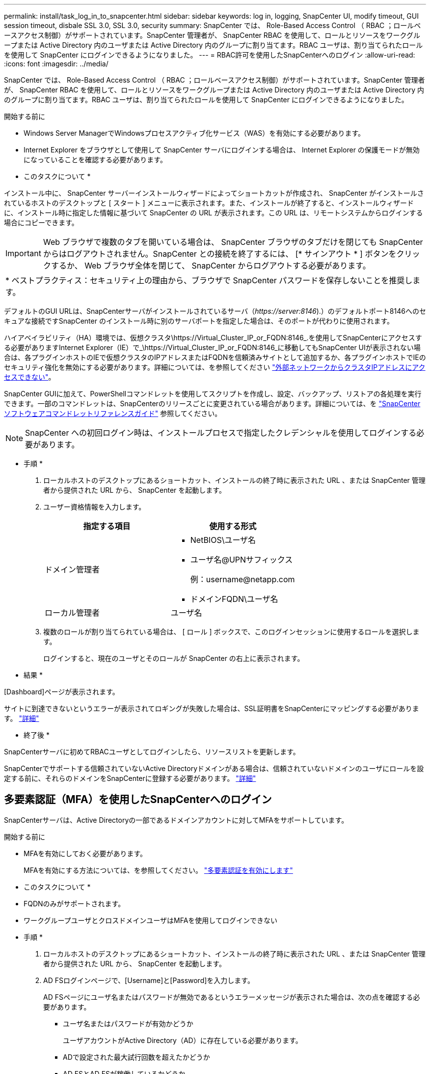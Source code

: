 ---
permalink: install/task_log_in_to_snapcenter.html 
sidebar: sidebar 
keywords: log in, logging, SnapCenter UI, modify timeout, GUI session timeout, disbale SSL 3.0, SSL 3.0, security 
summary: SnapCenter では、 Role-Based Access Control （ RBAC ；ロールベースアクセス制御）がサポートされています。SnapCenter 管理者が、 SnapCenter RBAC を使用して、ロールとリソースをワークグループまたは Active Directory 内のユーザまたは Active Directory 内のグループに割り当てます。RBAC ユーザは、割り当てられたロールを使用して SnapCenter にログインできるようになりました。 
---
= RBAC許可を使用したSnapCenterへのログイン
:allow-uri-read: 
:icons: font
:imagesdir: ../media/


[role="lead"]
SnapCenter では、 Role-Based Access Control （ RBAC ；ロールベースアクセス制御）がサポートされています。SnapCenter 管理者が、 SnapCenter RBAC を使用して、ロールとリソースをワークグループまたは Active Directory 内のユーザまたは Active Directory 内のグループに割り当てます。RBAC ユーザは、割り当てられたロールを使用して SnapCenter にログインできるようになりました。

.開始する前に
* Windows Server ManagerでWindowsプロセスアクティブ化サービス（WAS）を有効にする必要があります。
* Internet Explorer をブラウザとして使用して SnapCenter サーバにログインする場合は、 Internet Explorer の保護モードが無効になっていることを確認する必要があります。


* このタスクについて *

インストール中に、 SnapCenter サーバーインストールウィザードによってショートカットが作成され、 SnapCenter がインストールされているホストのデスクトップと [ スタート ] メニューに表示されます。また、インストールが終了すると、インストールウィザードに、インストール時に指定した情報に基づいて SnapCenter の URL が表示されます。この URL は、リモートシステムからログインする場合にコピーできます。


IMPORTANT: Web ブラウザで複数のタブを開いている場合は、 SnapCenter ブラウザのタブだけを閉じても SnapCenter からはログアウトされません。SnapCenter との接続を終了するには、 [* サインアウト * ] ボタンをクリックするか、 Web ブラウザ全体を閉じて、 SnapCenter からログアウトする必要があります。

|===


| * ベストプラクティス：セキュリティ上の理由から、ブラウザで SnapCenter パスワードを保存しないことを推奨します。 
|===
デフォルトのGUI URLは、SnapCenterサーバがインストールされているサーバ（_\https://server:8146_).）のデフォルトポート8146へのセキュアな接続ですSnapCenter のインストール時に別のサーバポートを指定した場合は、そのポートが代わりに使用されます。

ハイアベイラビリティ（HA）環境では、仮想クラスタ\https://Virtual_Cluster_IP_or_FQDN:8146_.を使用してSnapCenterにアクセスする必要がありますInternet Explorer（IE）で_\https://Virtual_Cluster_IP_or_FQDN:8146_に移動してもSnapCenter UIが表示されない場合は、各プラグインホストのIEで仮想クラスタのIPアドレスまたはFQDNを信頼済みサイトとして追加するか、各プラグインホストでIEのセキュリティ強化を無効にする必要があります。詳細については、を参照してください https://kb.netapp.com/Advice_and_Troubleshooting/Data_Protection_and_Security/SnapCenter/Unable_to_access_cluster_IP_address_from_outside_network["外部ネットワークからクラスタIPアドレスにアクセスできない"^]。

SnapCenter GUIに加えて、PowerShellコマンドレットを使用してスクリプトを作成し、設定、バックアップ、リストアの各処理を実行できます。一部のコマンドレットは、SnapCenterのリリースごとに変更されている場合があります。詳細については、を https://docs.netapp.com/us-en/snapcenter-cmdlets-50/index.html["SnapCenter ソフトウェアコマンドレットリファレンスガイド"^] 参照してください。


NOTE: SnapCenter への初回ログイン時は、インストールプロセスで指定したクレデンシャルを使用してログインする必要があります。

* 手順 *

. ローカルホストのデスクトップにあるショートカット、インストールの終了時に表示された URL 、または SnapCenter 管理者から提供された URL から、 SnapCenter を起動します。
. ユーザー資格情報を入力します。
+
|===
| 指定する項目 | 使用する形式 


 a| 
ドメイン管理者
 a| 
** NetBIOS\ユーザ名
** ユーザ名@UPNサフィックス
+
例：\username@netapp.com

** ドメインFQDN\ユーザ名




 a| 
ローカル管理者
 a| 
ユーザ名

|===
. 複数のロールが割り当てられている場合は、 [ ロール ] ボックスで、このログインセッションに使用するロールを選択します。
+
ログインすると、現在のユーザとそのロールが SnapCenter の右上に表示されます。



* 結果 *

[Dashboard]ページが表示されます。

サイトに到達できないというエラーが表示されてロギングが失敗した場合は、SSL証明書をSnapCenterにマッピングする必要があります。 https://kb.netapp.com/?title=Advice_and_Troubleshooting%2FData_Protection_and_Security%2FSnapCenter%2FSnapCenter_will_not_open_with_error_%2522This_site_can%2527t_be_reached%2522["詳細"^]

* 終了後 *

SnapCenterサーバに初めてRBACユーザとしてログインしたら、リソースリストを更新します。

SnapCenterでサポートする信頼されていないActive Directoryドメインがある場合は、信頼されていないドメインのユーザにロールを設定する前に、それらのドメインをSnapCenterに登録する必要があります。 link:../install/task_register_untrusted_active_directory_domains.html["詳細"^]



== 多要素認証（MFA）を使用したSnapCenterへのログイン

SnapCenterサーバは、Active Directoryの一部であるドメインアカウントに対してMFAをサポートしています。

.開始する前に
* MFAを有効にしておく必要があります。
+
MFAを有効にする方法については、を参照してください。 link:../install/enable_multifactor_authentication.html["多要素認証を有効にします"]



* このタスクについて *

* FQDNのみがサポートされます。
* ワークグループユーザとクロスドメインユーザはMFAを使用してログインできない


* 手順 *

. ローカルホストのデスクトップにあるショートカット、インストールの終了時に表示された URL 、または SnapCenter 管理者から提供された URL から、 SnapCenter を起動します。
. AD FSログインページで、[Username]と[Password]を入力します。
+
AD FSページにユーザ名またはパスワードが無効であるというエラーメッセージが表示された場合は、次の点を確認する必要があります。

+
** ユーザ名またはパスワードが有効かどうか
+
ユーザアカウントがActive Directory（AD）に存在している必要があります。

** ADで設定された最大試行回数を超えたかどうか
** AD FSとAD FSが稼働しているかどうか






== SnapCenterのデフォルトのGUIセッションタイムアウトを変更します。

SnapCenter GUI のセッションタイムアウト時間を変更して、デフォルトのタイムアウト時間である 20 分以上に設定できます。

セキュリティ機能として、デフォルトでは、操作を行わないまま 15 分が経過すると、 SnapCenter は GUI セッションから 5 分後にログアウトすることを警告するメッセージを表示します。デフォルトでは、操作を行わないまま 20 分が経過すると SnapCenter によって GUI セッションからログアウトされ、再度ログインする必要があります。

* 手順 *

. 左側のナビゲーションペインで、 * 設定 * > * グローバル設定 * をクリックします。
. [ グローバル設定 ] ページで、 [ * 構成設定 * ] をクリックします。
. [Session Timeout] フィールドに、新しいセッションタイムアウトを分単位で入力し、 [*Save*] をクリックします。




== SSL 3.0を無効にしてSnapCenter Webサーバを保護する

セキュリティ上の理由から、 SnapCenter Web サーバで SSL (Secure Socket Layer) 3.0 プロトコルが有効になっている場合は、 Microsoft IIS で無効にする必要があります。

SSL 3.0プロトコルには、接続障害を引き起こしたり、中間者攻撃を実行したり、Webサイトと訪問者間の暗号化トラフィックを観察したりするために攻撃者が使用できる欠陥があります。

* 手順 *

. SnapCenter Web サーバ・ホストでレジストリ・エディタを起動するには、 [ スタート *>*Run*] をクリックし、 regedit と入力します。
. レジストリエディタで、HKEY_LOCAL_MACHINE\SYSTEM\CurrentControlSet\Control\SecurityProviders\SCHANNEL\Protocols\SSL 3.0\に移動します。
+
** サーバキーがすでに存在する場合：
+
... 有効な DWORD を選択し、 * 編集 * > * 変更 * をクリックします。
... 値を 0 に変更し、 * OK * をクリックします。


** サーバキーが存在しない場合は、次の手順を実行します。
+
... [ * 編集 * ] 、 [ * 新規 * ] 、 [ * キー * ] の順にクリックし、キーサーバーに名前を付けます。
... 新しいサーバーキーを選択した状態で、 * 編集 * > * 新規 * > * DWORD * をクリックします。
... 新しいDWORDにenabledという名前を付け、値として0を入力します。




. レジストリエディタを閉じます。

